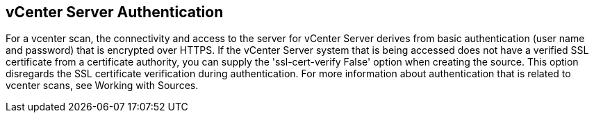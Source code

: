 [id='con-vcenter-server-auth']

== vCenter Server Authentication

For a vcenter scan, the connectivity and access to the server for vCenter Server derives from basic authentication (user name and password) that is encrypted over HTTPS. If the vCenter Server system that is being accessed does not have a verified SSL certificate from a certificate authority, you can supply the '+ssl-cert-verify False+' option when creating the source. This option disregards the SSL certificate verification during authentication. For more information about authentication that is related to vcenter scans, see Working with Sources.
